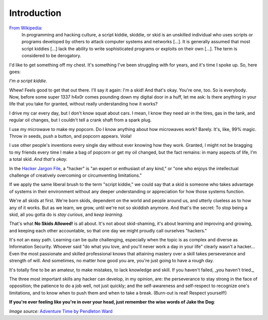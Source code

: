 Introduction
============

`From Wikipedia`_:
  In programming and hacking culture, a script kiddie, skiddie, or skid is an unskilled individual who uses scripts or programs developed by others to attack computer systems and networks [...]. It is generally assumed that most script kiddies [...] lack the ability to write sophisticated programs or exploits on their own [...]. The term is considered to be derogatory.

.. _From Wikipedia: https://en.wikipedia.org/wiki/Script_kiddie

I'd like to get something off my chest. It's something I've been struggling with for years, and it's time I spoke up. So, here goes:

`I'm a script kiddie.`

Whew! Feels good to get that out there. I'll say it again: I'm a skid! And that's okay. You're one, too. So is everybody. Now, before some super 1337 h4x0r comes pounding down my digital door in a huff, let me ask: Is there anything in your life that you take for granted, without really understanding how it works?

I drive my car every day, but I don't know squat about cars. I mean, I know they need air in the tires, gas in the tank, and regular oil changes, but I couldn't tell a crank shaft from a spark plug.

I use my microwave to make my popcorn. Do I know anything about how microwaves work? Barely. It's, like, 99% magic. Throw in seeds, push a button, and popcorn appears. Voila!

I use other people's inventions every single day without ever knowing how they work. Granted, I might not be bragging to my friends every time I make a bag of popcorn or get my oil changed, but the fact remains: in many aspects of life, I'm a total skid. `And that's okay.`

In the `Hacker Jargon File`_, a "hacker" is "an expert or enthusiast of any kind," or "one who enjoys the intellectual challenge of creatively overcoming or circumventing limitations."

.. _Hacker Jargon File: http://catb.org/jargon/html/H/hacker.html

If we apply the same liberal brush to the term "script kiddie," we could say that a skid is someone who takes advantage of systems in their environment without any deeper understanding or appreciation for how those systems function.

We're all skids at first. We're born skids, dependent on the world and people around us, and utterly clueless as to how any of it works. But as we learn, we grow, until we're not so skiddish anymore. And that's the secret: To stop being a skid, all you gotta do is `stay curious`, and `keep learning`.

That's what **No Skids Allowed!** is all about. It's not about skid-shaming, it's about learning and improving and growing, and keeping each other accountable, so that one day we might proudly call ourselves "hackers."

It's not an easy path. Learning can be quite challenging, especially when the topic is as complex and diverse as Information Security. Whoever said "do what you love, and you'll never work a day in your life" clearly wasn't a hacker... Even the most passionate and skilled professional knows that attaining mastery over a skill takes perseverance and strength of will. And sometimes, no matter how good you are, you're just going to have a rough day.

It's totally fine to be an amateur, to make mistakes, to lack knowledge and skill. If you haven't failed, _you haven't tried._

The three most important skills any hacker can develop, in my opinion, are: the perseverance to stay strong in the face of opposition; the patience to do a job well, not just quickly; and the self-awareness and self-respect to recognize one's limitations, and to know when to push them and when to take a break. (Burn-out is real! Respect yourself!)

**If you're ever feeling like you're in over your head, just remember the wise words of Jake the Dog**:

.. image:: images/jake.png

`Image source:` `Adventure Time by Pendleton Ward`_

.. _Adventure Time by Pendleton Ward: https://en.wikipedia.org/wiki/Adventure_Time
